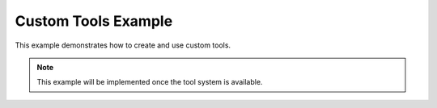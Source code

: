 Custom Tools Example
====================

This example demonstrates how to create and use custom tools.

.. note::

   This example will be implemented once the tool system is available.
